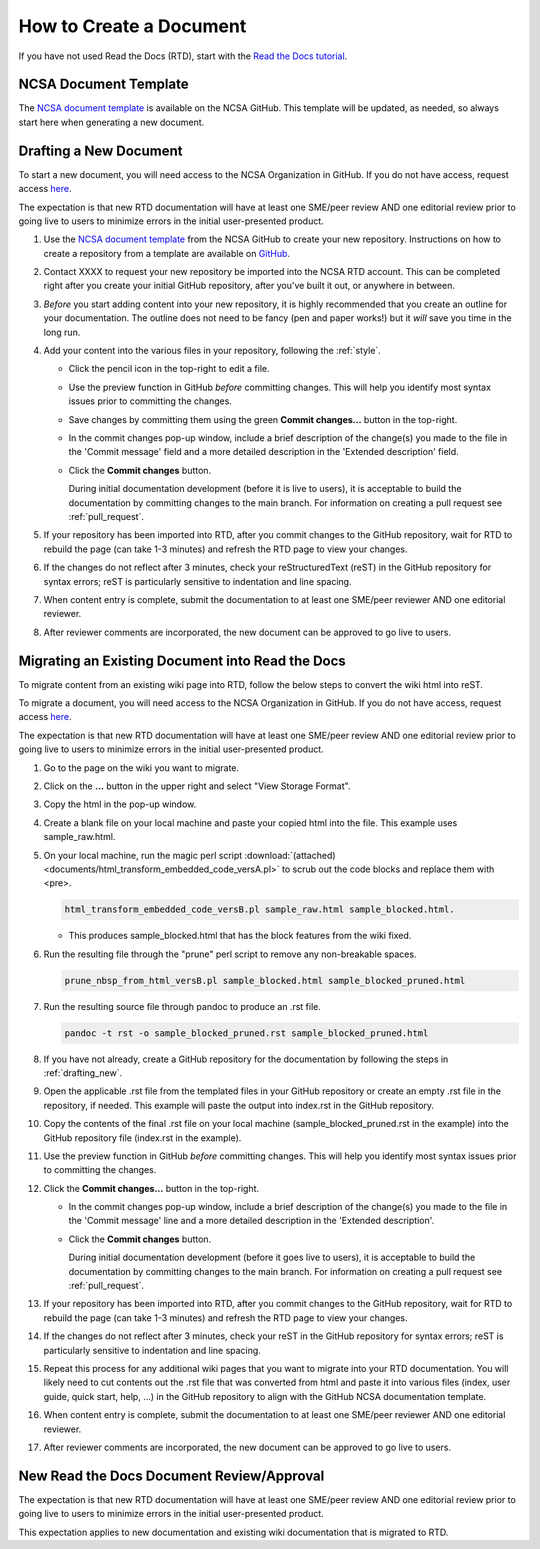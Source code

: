.. _create:

How to Create a Document
=========================

If you have not used Read the Docs (RTD), start with the `Read the Docs tutorial`_.

.. _Read the Docs tutorial: https://docs.readthedocs.io/en/stable/tutorial/

NCSA Document Template
-----------------------

The `NCSA document template`_ is available on the NCSA GitHub. This template will be updated, as needed, so always start here when generating a new document.

.. _NCSA document template: https://github.com/ncsa/user_documentation_template

.. _drafting_new:

Drafting a New Document
------------------------

To start a new document, you will need access to the NCSA Organization in GitHub. If you do not have access, request access `here`_.

.. _here: https://wiki.ncsa.illinois.edu/display/NCSASoftware/GitHub

The expectation is that new RTD documentation will have at least one SME/peer review AND one editorial review prior to going live to users to minimize errors in the initial user-presented product.

1. Use the `NCSA document template`_ from the NCSA GitHub to create your new repository. Instructions on how to create a repository from a template are available on `GitHub <https://docs.github.com/en/repositories/creating-and-managing-repositories/creating-a-repository-from-a-template/#creating-a-repository-from-a-template>`_.
2. Contact XXXX to request your new repository be imported into the NCSA RTD account. This can be completed right after you create your initial GitHub repository, after you've built it out, or anywhere in between.
3. *Before* you start adding content into your new repository, it is highly recommended that you create an outline for your documentation. The outline does not need to be fancy (pen and paper works!) but it *will* save you time in the long run.
4. Add your content into the various files in your repository, following the :ref:`style`.

   - Click the pencil icon in the top-right to edit a file.

     .. image:: images/edit-button-marked.png
        :alt: GitHub edit button
        :width: 700

   - Use the preview function in GitHub *before* committing changes. This will help you identify most syntax issues prior to committing the changes.

     .. image:: images/preview-button.png
         :alt: GitHub preview button
         :width: 400

   - Save changes by committing them using the green **Commit changes...** button in the top-right.

     .. image:: images/commit-button.png
         :alt: GitHub commit button
         :width: 400

   - In the commit changes pop-up window, include a brief description of the change(s) you made to the file in the 'Commit message' field and a more detailed description in the 'Extended description' field.
     
   - Click the **Commit changes** button.

     During initial documentation development (before it is live to users), it is acceptable to build the documentation by committing changes to the main branch. For information on creating a pull request see :ref:`pull_request`.

     .. image:: images/commit-pop-up-marked.png
         :alt: GitHub commit changes pop-up window
         :width: 400

5. If your repository has been imported into RTD, after you commit changes to the GitHub repository, wait for RTD to rebuild the page (can take 1-3 minutes) and refresh the RTD page to view your changes. 
6. If the changes do not reflect after 3 minutes, check your reStructuredText (reST) in the GitHub repository for syntax errors; reST is particularly sensitive to indentation and line spacing. 
7. When content entry is complete, submit the documentation to at least one SME/peer reviewer AND one editorial reviewer.
8. After reviewer comments are incorporated, the new document can be approved to go live to users.

Migrating an Existing Document into Read the Docs
---------------------------------------------------

To migrate content from an existing wiki page into RTD, follow the below steps to convert the wiki html into reST.

To migrate a document, you will need access to the NCSA Organization in GitHub. If you do not have access, request access `here`_.

.. _here: https://wiki.ncsa.illinois.edu/display/NCSASoftware/GitHub

The expectation is that new RTD documentation will have at least one SME/peer review AND one editorial review prior to going live to users to minimize errors in the initial user-presented product.

1. Go to the page on the wiki you want to migrate.
2. Click on the **...** button in the upper right and select "View Storage Format".
3. Copy the html in the pop-up window.
4. Create a blank file on your local machine and paste your copied html into the file. This example uses sample_raw.html.
5. On your local machine, run the magic perl script :download:`(attached) <documents/html_transform_embedded_code_versA.pl>` to scrub out the code blocks and replace them with <pre>. 

   .. code-block:: console

      html_transform_embedded_code_versB.pl sample_raw.html sample_blocked.html. 

   - This produces sample_blocked.html that has the block features from the wiki fixed.

6. Run the resulting file through the "prune" perl script to remove any non-breakable spaces.

   .. code-block:: console
      
      prune_nbsp_from_html_versB.pl sample_blocked.html sample_blocked_pruned.html

7. Run the resulting source file through pandoc to produce an .rst file.

   .. code-block:: console

      pandoc -t rst -o sample_blocked_pruned.rst sample_blocked_pruned.html

8. If you have not already, create a GitHub repository for the documentation by following the steps in :ref:`drafting_new`.
9. Open the applicable .rst file from the templated files in your GitHub repository or create an empty .rst file in the repository, if needed. This example will paste the output into index.rst in the GitHub repository.
10. Copy the contents of the final .rst file on your local machine (sample_blocked_pruned.rst in the example) into the GitHub repository file (index.rst in the example).
11. Use the preview function in GitHub *before* committing changes. This will help you identify most syntax issues prior to committing the changes.

    .. image:: images/preview-button.png
       :alt: GitHub preview button
       :width: 400

12. Click the **Commit changes...** button in the top-right.

    .. image:: images/commit-button.png
       :alt: GitHub commit changes button
       :width: 400

    - In the commit changes pop-up window, include a brief description of the change(s) you made to the file in the 'Commit message' line and a more detailed description in the 'Extended description'.

    - Click the **Commit changes** button.

      During initial documentation development (before it goes live to users), it is acceptable to build the documentation by committing changes to the main branch. For information on creating a pull request see :ref:`pull_request`.

      .. image:: images/commit-pop-up-marked.png
          :alt: GitHub commit changes pop-up window
          :width: 500

13. If your repository has been imported into RTD, after you commit changes to the GitHub repository, wait for RTD to rebuild the page (can take 1-3 minutes) and refresh the RTD page to view your changes. 
14. If the changes do not reflect after 3 minutes, check your reST in the GitHub repository for syntax errors; reST is particularly sensitive to indentation and line spacing. 
15. Repeat this process for any additional wiki pages that you want to migrate into your RTD documentation. You will likely need to cut contents out the .rst file that was converted from html and paste it into various files (index, user guide, quick start, help, ...) in the GitHub repository to align with the GitHub NCSA documentation template.
16. When content entry is complete, submit the documentation to at least one SME/peer reviewer AND one editorial reviewer.
17. After reviewer comments are incorporated, the new document can be approved to go live to users.

.. _create_review:

New Read the Docs Document Review/Approval
-------------------------------------------

The expectation is that new RTD documentation will have at least one SME/peer review AND one editorial review prior to going live to users to minimize errors in the initial user-presented product.

This expectation applies to new documentation and existing wiki documentation that is migrated to RTD.
